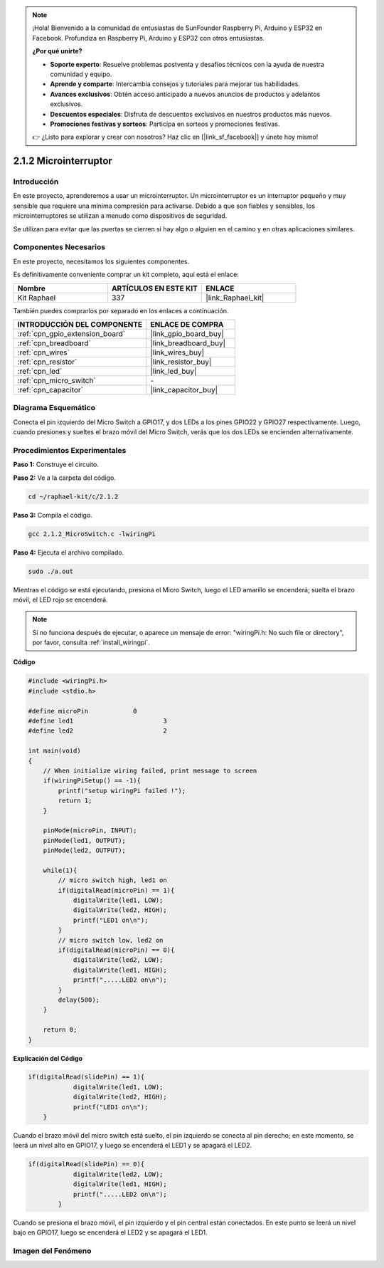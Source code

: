 .. note::

    ¡Hola! Bienvenido a la comunidad de entusiastas de SunFounder Raspberry Pi, Arduino y ESP32 en Facebook. Profundiza en Raspberry Pi, Arduino y ESP32 con otros entusiastas.

    **¿Por qué unirte?**

    - **Soporte experto**: Resuelve problemas postventa y desafíos técnicos con la ayuda de nuestra comunidad y equipo.
    - **Aprende y comparte**: Intercambia consejos y tutoriales para mejorar tus habilidades.
    - **Avances exclusivos**: Obtén acceso anticipado a nuevos anuncios de productos y adelantos exclusivos.
    - **Descuentos especiales**: Disfruta de descuentos exclusivos en nuestros productos más nuevos.
    - **Promociones festivas y sorteos**: Participa en sorteos y promociones festivas.

    👉 ¿Listo para explorar y crear con nosotros? Haz clic en [|link_sf_facebook|] y únete hoy mismo!

.. _2.1.2_c:

2.1.2 Microinterruptor
==========================

Introducción
---------------

En este proyecto, aprenderemos a usar un microinterruptor. Un microinterruptor es un interruptor pequeño y muy sensible que requiere una mínima compresión para activarse. Debido a que son fiables y sensibles, los microinterruptores se utilizan a menudo como dispositivos de seguridad.

Se utilizan para evitar que las puertas se cierren si hay algo o alguien en el camino y en otras aplicaciones similares.

Componentes Necesarios
-------------------------

En este proyecto, necesitamos los siguientes componentes.

.. image:: ../img/2.1.2component.png

Es definitivamente conveniente comprar un kit completo, aquí está el enlace:

.. list-table::
    :widths: 20 20 20
    :header-rows: 1

    *   - Nombre	
        - ARTÍCULOS EN ESTE KIT
        - ENLACE
    *   - Kit Raphael
        - 337
        - |link_Raphael_kit|

También puedes comprarlos por separado en los enlaces a continuación.

.. list-table::
    :widths: 30 20
    :header-rows: 1

    *   - INTRODUCCIÓN DEL COMPONENTE
        - ENLACE DE COMPRA

    *   - :ref:`cpn_gpio_extension_board`
        - |link_gpio_board_buy|
    *   - :ref:`cpn_breadboard`
        - |link_breadboard_buy|
    *   - :ref:`cpn_wires`
        - |link_wires_buy|
    *   - :ref:`cpn_resistor`
        - |link_resistor_buy|
    *   - :ref:`cpn_led`
        - |link_led_buy|
    *   - :ref:`cpn_micro_switch`
        - \-
    *   - :ref:`cpn_capacitor`
        - |link_capacitor_buy|

Diagrama Esquemático
-------------------------

Conecta el pin izquierdo del Micro Switch a GPIO17, y dos LEDs a los pines 
GPIO22 y GPIO27 respectivamente. Luego, cuando presiones y sueltes el brazo 
móvil del Micro Switch, verás que los dos LEDs se encienden alternativamente.

.. image:: ../img/image305.png

.. image:: ../img/micro_Schematic.png


Procedimientos Experimentales
-----------------------------------

**Paso 1:** Construye el circuito.

.. image:: ../img/2.1.4fritzing.png

**Paso 2:** Ve a la carpeta del código.

.. raw:: html

   <run></run>

.. code-block::

    cd ~/raphael-kit/c/2.1.2

**Paso 3:** Compila el código.

.. raw:: html

   <run></run>

.. code-block::

    gcc 2.1.2_MicroSwitch.c -lwiringPi 

**Paso 4:** Ejecuta el archivo compilado.

.. raw:: html

   <run></run>

.. code-block::

    sudo ./a.out

Mientras el código se está ejecutando, presiona el Micro Switch, luego el LED amarillo se encenderá; suelta el brazo móvil, el LED rojo se encenderá.

.. note::

    Si no funciona después de ejecutar, o aparece un mensaje de error: "wiringPi.h: No such file or directory", por favor, consulta :ref:`install_wiringpi`.
**Código**

.. code-block:: c

    #include <wiringPi.h>
    #include <stdio.h>

    #define microPin		0
    #define led1			3
    #define led2 			2

    int main(void)
    {
        // When initialize wiring failed, print message to screen
        if(wiringPiSetup() == -1){
            printf("setup wiringPi failed !");
            return 1; 
        }
        
        pinMode(microPin, INPUT);
        pinMode(led1, OUTPUT);
        pinMode(led2, OUTPUT);
        
        while(1){
            // micro switch high, led1 on
            if(digitalRead(microPin) == 1){
                digitalWrite(led1, LOW);
                digitalWrite(led2, HIGH);
                printf("LED1 on\n");
            }
            // micro switch low, led2 on
            if(digitalRead(microPin) == 0){
                digitalWrite(led2, LOW);
                digitalWrite(led1, HIGH);
                printf(".....LED2 on\n");
            }
            delay(500);
        }

        return 0;
    }

**Explicación del Código**

.. code-block:: c

    if(digitalRead(slidePin) == 1){
                digitalWrite(led1, LOW);
                digitalWrite(led2, HIGH);
                printf("LED1 on\n");
        }

Cuando el brazo móvil del micro switch está suelto, el pin izquierdo se conecta al pin derecho; en este momento, se leerá un nivel alto en GPIO17, y luego se encenderá el LED1 y se apagará el LED2.

.. code-block:: c

    if(digitalRead(slidePin) == 0){
                digitalWrite(led2, LOW);
                digitalWrite(led1, HIGH);
                printf(".....LED2 on\n");
            }

Cuando se presiona el brazo móvil, el pin izquierdo y el pin central están conectados. En este punto se leerá un nivel bajo en GPIO17, luego se encenderá el LED2 y se apagará el LED1.

Imagen del Fenómeno
------------------

.. image:: ../img/2.1.2micro_switch.JPG
